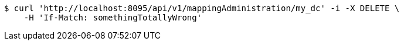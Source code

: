 [source,bash]
----
$ curl 'http://localhost:8095/api/v1/mappingAdministration/my_dc' -i -X DELETE \
    -H 'If-Match: somethingTotallyWrong'
----